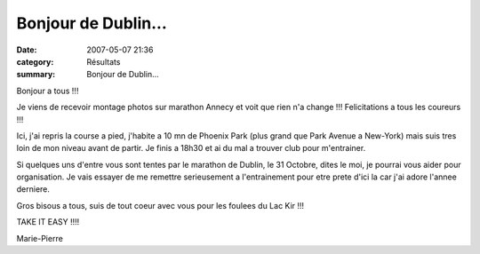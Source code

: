 Bonjour de Dublin...
====================

:date: 2007-05-07 21:36
:category: Résultats
:summary: Bonjour de Dublin...

Bonjour a tous !!!

Je viens de recevoir montage photos sur marathon Annecy et voit que rien n'a change !!! Felicitations a tous les coureurs !!!

Ici, j'ai repris la course a pied, j'habite a 10 mn de Phoenix Park (plus grand que Park Avenue a New-York) mais suis tres loin de mon niveau avant de partir. Je finis a 18h30 et ai du mal a trouver club pour m'entrainer.

Si quelques uns d'entre vous sont tentes par le marathon de Dublin, le 31 Octobre, dites le moi, je pourrai vous aider pour organisation. Je vais essayer de me remettre serieusement a l'entrainement pour etre prete d'ici la car j'ai adore l'annee derniere.

Gros bisous a tous, suis de tout coeur avec vous pour les foulees du Lac Kir !!!

TAKE IT EASY !!!!

Marie-Pierre
